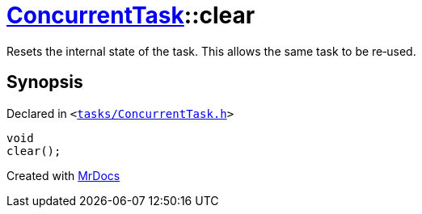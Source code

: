 [#ConcurrentTask-clear]
= xref:ConcurrentTask.adoc[ConcurrentTask]::clear
:relfileprefix: ../
:mrdocs:


Resets the internal state of the task&period;
This allows the same task to be re&hyphen;used&period;



== Synopsis

Declared in `&lt;https://github.com/PrismLauncher/PrismLauncher/blob/develop/launcher/tasks/ConcurrentTask.h#L75[tasks&sol;ConcurrentTask&period;h]&gt;`

[source,cpp,subs="verbatim,replacements,macros,-callouts"]
----
void
clear();
----



[.small]#Created with https://www.mrdocs.com[MrDocs]#
